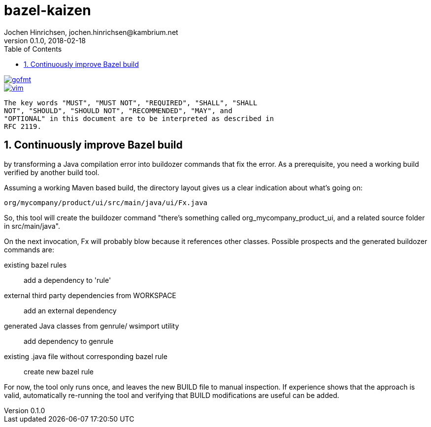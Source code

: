 = bazel-kaizen
Jochen Hinrichsen, jochen.hinrichsen@kambrium.net
v0.1.0, 2018-02-18
:numbered:
:toc: left


image::https://img.shields.io/badge/code%20style-gofmt-brightgreen.svg[alt="gofmt", link="https://golang.org/cmd/gofmt/"]
image::https://img.shields.io/badge/editor-vim-brightgreen.svg[alt="vim", link="http://www.vim.org"]


     The key words "MUST", "MUST NOT", "REQUIRED", "SHALL", "SHALL
     NOT", "SHOULD", "SHOULD NOT", "RECOMMENDED", "MAY", and
     "OPTIONAL" in this document are to be interpreted as described in
     RFC 2119.

== Continuously improve Bazel build

by transforming a Java compilation error into buildozer commands that fix the
error. As a prerequisite, you need a working build verified by another build
tool.

Assuming a working Maven based build, the directory layout gives us a clear
indication about what's going on:

----
org/mycompany/product/ui/src/main/java/ui/Fx.java
----

So, this tool will create the buildozer command "there's something called
org_mycompany_product_ui, and a related source folder in src/main/java".

On the next invocation, Fx will probably blow because it references other
classes. Possible prospects and the generated buildozer commands are:

existing bazel rules::
	add a dependency to 'rule'

external third party dependencies from WORKSPACE::
	add an external dependency

generated Java classes from genrule/ wsimport utility::
	add dependency to genrule

existing .java file without corresponding bazel rule::
	create new bazel rule


For now, the tool only runs once, and leaves the new BUILD file to manual
inspection. If experience shows that the approach is valid, automatically
re-running the tool and verifying that BUILD modifications are useful can be
added.
